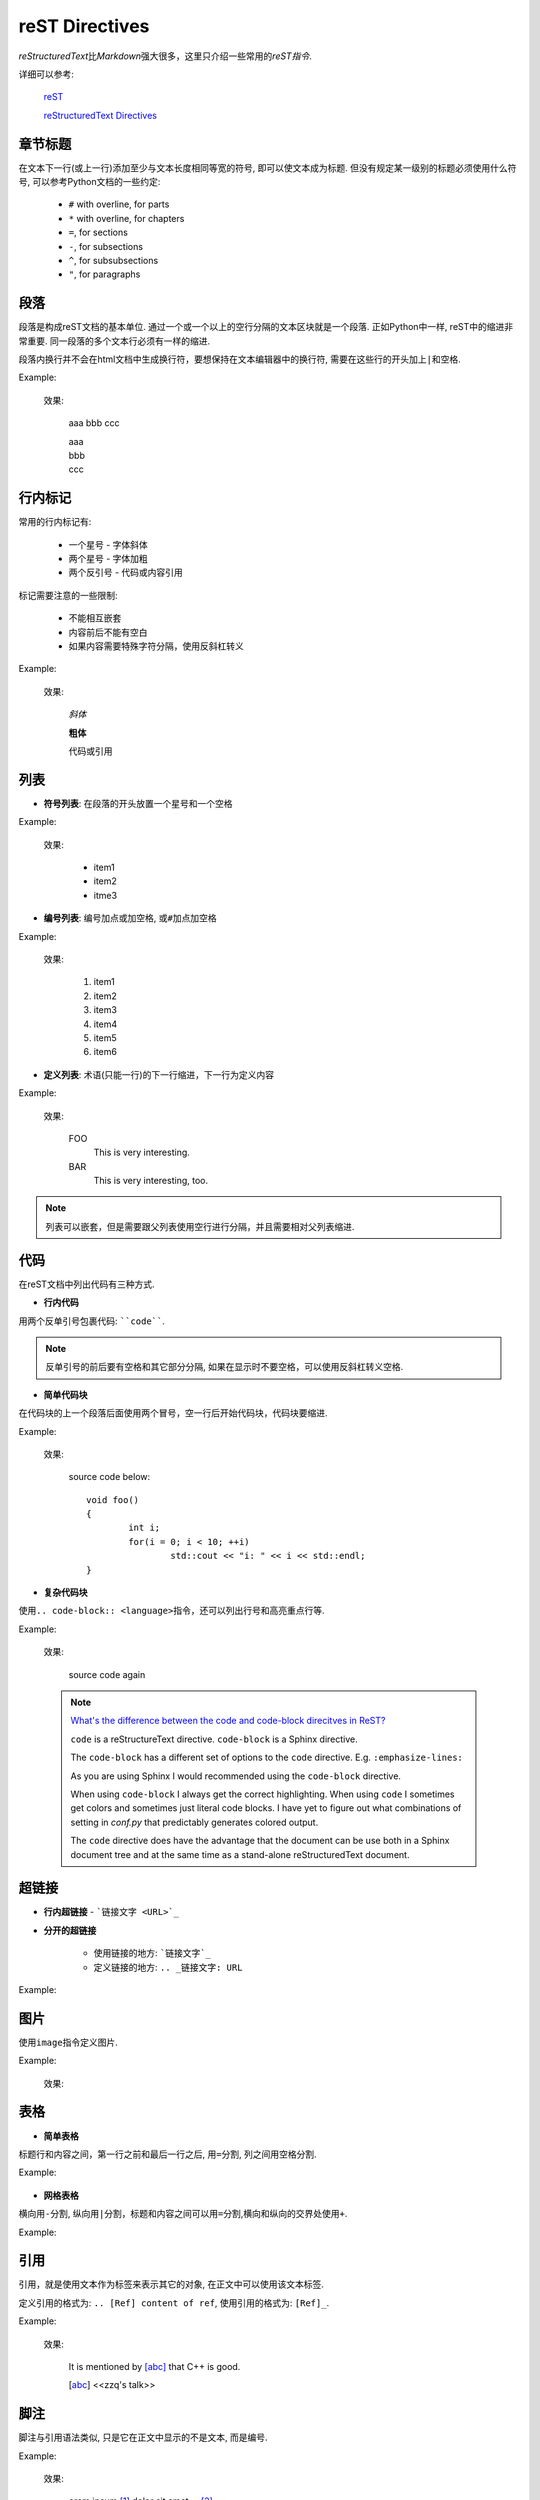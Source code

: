 ***************
reST Directives
***************

*reStructuredText*\ 比\ *Markdown*\ 强大很多，这里只介绍一些常用的\ *reST指令*\ .

详细可以参考:

	`reST <https://rest-sphinx-memo.readthedocs.io/en/latest/ReST.html#>`_

	`reStructuredText Directives <http://docutils.sourceforge.net/docs/ref/rst/directives.html>`_


章节标题
========

在文本下一行(或上一行)添加至少与文本长度相同等宽的符号, 即可以使文本成为标题.
但没有规定某一级别的标题必须使用什么符号, 可以参考Python文档的一些约定:

	* ``#`` with overline, for parts
	* ``*`` with overline, for chapters
	* ``=``, for sections
	* ``-``, for subsections
	* ``^``, for subsubsections
	* ``"``, for paragraphs

.. _reStructuredText: http://docutils.sourceforge.net/rst.html


段落
====

段落是构成reST文档的基本单位. 
通过一个或一个以上的空行分隔的文本区块就是一个段落. 
正如Python中一样, reST中的缩进非常重要. 同一段落的多个文本行必须有一样的缩进. 

段落内换行并不会在html文档中生成换行符，要想保持在文本编辑器中的换行符, 需要在这些行的开头加上\ ``|``\ 和空格.

Example:

	.. code-block:: text
		:emphasize-lines: 1, 2, 3, 5, 6, 7

		aaa
		bbb
		ccc

		| aaa
		| bbb
		| ccc

	效果:

		aaa
		bbb
		ccc

		| aaa
		| bbb
		| ccc


行内标记
========

常用的行内标记有:

	* 一个星号 - 字体斜体
	* 两个星号 - 字体加粗
	* 两个反引号 - 代码或内容引用

标记需要注意的一些限制:

	* 不能相互嵌套
	* 内容前后不能有空白
	* 如果内容需要特殊字符分隔，使用反斜杠转义

Example:

	.. code-block:: text
		:emphasize-lines: 1, 2, 3

		*斜体*
		**粗体**
		``代码或引用``

	效果:

		*斜体*

		**粗体**

		``代码或引用``


列表
====

* **符号列表**: 在段落的开头放置一个星号和一个空格

Example:

	.. code-block:: text
		:emphasize-lines: 1, 2, 3

		* item1
		* item2
		* item3

	效果:

		* item1
		* item2
		* itme3


* **编号列表**: 编号加点或加空格, 或\ ``#``\ 加点加空格

Example:

	.. code-block:: text
		:emphasize-lines: 1, 2, 3, 4, 5, 6

		1. item1
		2. item2
		3. item3
		#. item4
		#. item5
		#. item6

	效果:

		1. item1
		2. item2
		3. item3
		#. item4
		#. item5
		#. item6

* **定义列表**: 术语(只能一行)的下一行缩进，下一行为定义内容

Example:

	.. code-block:: text
		:emphasize-lines: 1, 2, 4, 5

		Foo
			This is very interesting.

		BAR
			This is very interesting, too.

	效果:

		FOO
			This is very interesting.

		BAR
			This is very interesting, too.


.. note::

	列表可以嵌套，但是需要跟父列表使用空行进行分隔，并且需要相对父列表缩进.

代码
====

在reST文档中列出代码有三种方式.

* **行内代码**

用两个反单引号包裹代码: ````code````.

.. note::

	反单引号的前后要有空格和其它部分分隔, 如果在显示时不要空格，可以使用反斜杠转义空格.

* **简单代码块**

在代码块的上一个段落后面使用两个冒号，空一行后开始代码块，代码块要缩进.

Example:

	.. code-block:: text
		:emphasize-lines: 1

		source code below::

			void foo()
			{
				int i;
				for(i = 0; i < 10; ++i)
					std::cout << "i: " << i << std::endl;
			}

	效果:

		source code below::

			void foo()
			{
				int i;
				for(i = 0; i < 10; ++i)
					std::cout << "i: " << i << std::endl;
			}

* **复杂代码块**

使用\ ``.. code-block:: <language>``\ 指令，还可以列出行号和高亮重点行等.

Example:

	.. code-block:: text
		:linenos:
		:emphasize-lines: 3, 4, 5

		source code again

		.. code-block:: cpp
			:linenos:
			:emphasize-lines: 1

			void foo()
			{
				int i;

				for(i = 0; i < 10; ++i)
					std::cout << "i: " << i << std::endl;
			}

	效果:

		source code again

		.. code-block:: cpp
			:linenos:
			:emphasize-lines: 1

			void foo()
			{
				int i;
				for(i = 0; i < 10; ++i)
					std::cout << "i: " << i << std::endl;
			}

	.. note::

		`What's the difference between the code and code-block direcitves in ReST? <https://stackoverflow.com/questions/34845889/whats-the-difference-between-the-code-and-code-block-directives-in-rest>`_

		``code`` is a reStructureText directive. ``code-block`` is a Sphinx directive.

		The ``code-block`` has a different set of options to the ``code`` directive. E.g. ``:emphasize-lines:``

		As you are using Sphinx I would recommended using the ``code-block`` directive.

		When using ``code-block`` I always get the correct highlighting. When using ``code`` I sometimes get colors and sometimes just literal code blocks. 
		I have yet to figure out what combinations of setting in *conf.py* that predictably generates colored output.

		The ``code`` directive does have the advantage that the document can be use both in a Sphinx document tree and at the same time as a stand-alone reStructuredText document.


超链接
=======

* **行内超链接** - ```链接文字 <URL>`_``

* **分开的超链接**

    * 使用链接的地方: ```链接文字`_``
    * 定义链接的地方: ``.. _链接文字: URL``

Example:

    .. code-block:: text
    	:emphasize-lines: 1, 3, 5

        visit `google <https://www.google.com/>`_

        visit `google`_

        .. _google: https://www.google.com/

	效果:

    	visit `google <https://www.google.com/>`_

    	visit `google`_

    	.. _google: https://www.google.com/


图片
====

使用\ ``image``\ 指令定义图片.

Example:

	.. code-block:: text
		:emphasize-lines: 1, 2, 3

		.. image:: images/logo.jpg
			:width: 200px
			:height: 200px

	效果:

    	.. image:: images/logo.jpg
    		:width: 200px
    		:height: 200px


表格
====

* **简单表格**

标题行和内容之间，第一行之前和最后一行之后, 用\ ``=``\ 分割, 列之间用空格分割.

Example:

    .. code-block:: text
    	:emphasize-lines: 1, 2, 3, 4,5, 6, 7, 8

        ===== ===== =======
        A      B    A and B
        ===== ===== =======
        False False False
        True  False False
        False True  False
        True  True  True
        ===== ===== =======

	效果:

    	===== ===== =======
    	A      B    A and B
    	===== ===== =======
    	False False False
    	True  False False
    	False True  False
    	True  True  True
    	===== ===== =======

* **网格表格**

横向用\ ``-``\ 分割, 纵向用\ ``|``\ 分割，标题和内容之间可以用\ ``=``\ 分割,横向和纵向的交界处使用\ ``+``\ .

Example:

    .. code-block:: text
    	:emphasize-lines: 1, 3, 4, 5, 6, 7, 8, 9, 10

    	.. table: Caption of table

        	+-------------------------+----------+--------- +----------+
        	| Header row, column 1    | Header 2 | Header 3 | Header 4 |
        	| (header rows optional)  |          |          |          |
        	+=========================+==========+==========+==========+
        	| body row 1, column 1    | column 2 | column 3 | column 4 |
        	+-------------------------+----------+----------+----------+
        	| body row 2              | ...      | ...      | ...      |
        	+-------------------------+----------+----------+----------+

	效果:

    	.. table:: Caption of table

    		+-------------------------+----------+----------+----------+
        	| Header row, column 1    | Header 2 | Header 3 | Header 4 |
        	| (header rows optional)  |          |          |          |
        	+=========================+==========+==========+==========+
        	| body row 1, column 1    | column 2 | column 3 | column 4 |
        	+-------------------------+----------+----------+----------+
        	| body row 2              | ...      | ...      | ...      |
        	+-------------------------+----------+----------+----------+


引用
====

引用，就是使用文本作为标签来表示其它的对象, 在正文中可以使用该文本标签.

定义引用的格式为: ``.. [Ref] content of ref``, 使用引用的格式为: ``[Ref]_``.

Example:

	.. code-block:: text
		:emphasize-lines: 1, 3

		It is mentioned by [Ref]_ that  C++ is good.

		.. [Ref] <<zzq's talk>>

	效果:

		It is mentioned by [abc]_ that C++ is good.

		.. [abc] <<zzq's talk>>


脚注
====

脚注与引用语法类似, 只是它在正文中显示的不是文本, 而是编号.

Example:

	.. code-block:: text
		:emphasize-lines: 1, 3, 5, 6

		orem ipsum [#f1]_ dolor sit amet ... [#f2]_

		Footnotes

		.. [#f1] Text of the first footnote.
		.. [#f2] Text of the second footnote.

	效果:

		orem ipsum [#f1]_ dolor sit amet ... [#f2]_

		Footnotes

			.. [#f1] Text of the first footnote.
			.. [#f2] Text of the second footnote.


替换
====

替换就是使用文本标签来表示其它的对象, 在生成文档时, 正文中所有使用标签的地方都会被实际内容所替换.

Example:

	.. code-block:: text
		:emphasize-lines: 1, 3

		I like eat |apple| very much.

		.. |apple| replace:: 苹果

	效果:

		I like eat |apple| very much.

		.. |apple| replace:: 苹果
